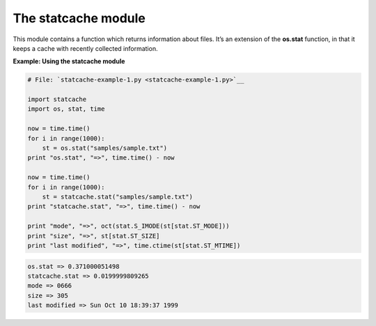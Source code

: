 






The statcache module
=====================




This module contains a function which returns information about files.
It’s an extension of the **os.stat** function, in that it keeps a
cache with recently collected information.

**Example: Using the statcache module**

.. sourcecode:: python

    
    # File: `statcache-example-1.py <statcache-example-1.py>`__
    
    import statcache
    import os, stat, time
    
    now = time.time()
    for i in range(1000):
        st = os.stat("samples/sample.txt")
    print "os.stat", "=>", time.time() - now
    
    now = time.time()
    for i in range(1000):
        st = statcache.stat("samples/sample.txt")
    print "statcache.stat", "=>", time.time() - now
    
    print "mode", "=>", oct(stat.S_IMODE(st[stat.ST_MODE]))
    print "size", "=>", st[stat.ST_SIZE]
    print "last modified", "=>", time.ctime(st[stat.ST_MTIME])
    


.. sourcecode:: python

    
    os.stat => 0.371000051498
    statcache.stat => 0.0199999809265
    mode => 0666
    size => 305
    last modified => Sun Oct 10 18:39:37 1999



